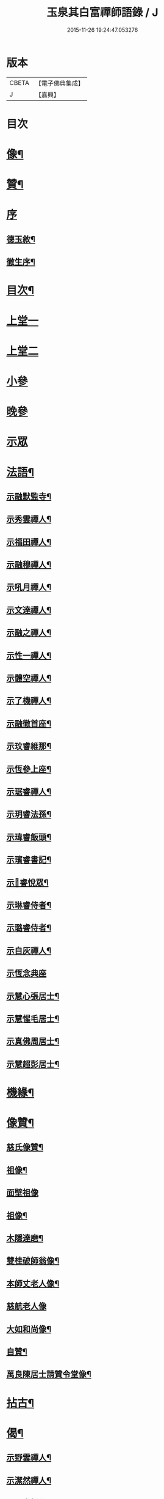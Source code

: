 #+TITLE: 玉泉其白富禪師語錄 / J
#+DATE: 2015-11-26 19:24:47.053276
* 版本
 |     CBETA|【電子佛典集成】|
 |         J|【嘉興】    |

* 目次
* [[file:KR6q0547_001.txt::001-0951a2][像¶]]
* [[file:KR6q0547_001.txt::001-0951a12][贊¶]]
* [[file:KR6q0547_001.txt::001-0951a21][序]]
** [[file:KR6q0547_001.txt::001-0951a22][德玉敘¶]]
** [[file:KR6q0547_001.txt::0951b12][徹生序¶]]
* [[file:KR6q0547_001.txt::0951c22][目次¶]]
* [[file:KR6q0547_001.txt::0952b3][上堂一]]
* [[file:KR6q0547_002.txt::002-0957a3][上堂二]]
* [[file:KR6q0547_002.txt::0957c9][小參]]
* [[file:KR6q0547_002.txt::0958c30][晚參]]
* [[file:KR6q0547_002.txt::0959b1][示眾]]
* [[file:KR6q0547_002.txt::0960a2][法語¶]]
** [[file:KR6q0547_002.txt::0960a3][示融默監寺¶]]
** [[file:KR6q0547_002.txt::0960a10][示秀雲禪人¶]]
** [[file:KR6q0547_002.txt::0960a19][示福田禪人¶]]
** [[file:KR6q0547_002.txt::0960a27][示融穆禪人¶]]
** [[file:KR6q0547_002.txt::0960b6][示吼月禪人¶]]
** [[file:KR6q0547_002.txt::0960b9][示文達禪人¶]]
** [[file:KR6q0547_002.txt::0960b12][示融之禪人¶]]
** [[file:KR6q0547_002.txt::0960b15][示性一禪人¶]]
** [[file:KR6q0547_002.txt::0960b18][示體空禪人¶]]
** [[file:KR6q0547_002.txt::0960b21][示了機禪人¶]]
** [[file:KR6q0547_002.txt::0960b24][示融徹首座¶]]
** [[file:KR6q0547_002.txt::0960c6][示玟睿維那¶]]
** [[file:KR6q0547_002.txt::0960c17][示恆參上座¶]]
** [[file:KR6q0547_002.txt::0960c26][示琚睿禪人¶]]
** [[file:KR6q0547_002.txt::0961a5][示玥睿法孫¶]]
** [[file:KR6q0547_002.txt::0961a11][示瑋睿飯頭¶]]
** [[file:KR6q0547_002.txt::0961a18][示璸睿書記¶]]
** [[file:KR6q0547_002.txt::0961a29][示𤨲睿悅眾¶]]
** [[file:KR6q0547_002.txt::0961b5][示琳睿侍者¶]]
** [[file:KR6q0547_002.txt::0961b14][示璐睿侍者¶]]
** [[file:KR6q0547_002.txt::0961b23][示自灰禪人¶]]
** [[file:KR6q0547_002.txt::0961b30][示恆念典座]]
** [[file:KR6q0547_002.txt::0961c9][示慧心張居士¶]]
** [[file:KR6q0547_002.txt::0961c17][示慧惺毛居士¶]]
** [[file:KR6q0547_002.txt::0961c23][示真佛周居士¶]]
** [[file:KR6q0547_002.txt::0961c30][示慧超彭居士¶]]
* [[file:KR6q0547_002.txt::0962a5][機緣¶]]
* [[file:KR6q0547_002.txt::0962c21][像贊¶]]
** [[file:KR6q0547_002.txt::0962c22][慈氏像贊¶]]
** [[file:KR6q0547_002.txt::0962c27][祖像¶]]
** [[file:KR6q0547_002.txt::0962c30][面壁祖像]]
** [[file:KR6q0547_002.txt::0963a5][祖像¶]]
** [[file:KR6q0547_002.txt::0963a11][木隱達磨¶]]
** [[file:KR6q0547_002.txt::0963a15][雙桂破師翁像¶]]
** [[file:KR6q0547_002.txt::0963a20][本師丈老人像¶]]
** [[file:KR6q0547_002.txt::0963a30][慈航老人像]]
** [[file:KR6q0547_002.txt::0963b6][大如和尚像¶]]
** [[file:KR6q0547_002.txt::0963b12][自贊¶]]
** [[file:KR6q0547_002.txt::0963b28][萬良陳居士請贊令堂像¶]]
* [[file:KR6q0547_003.txt::003-0963c4][拈古¶]]
* [[file:KR6q0547_003.txt::0964c12][偈¶]]
** [[file:KR6q0547_003.txt::0964c13][示野雲禪人¶]]
** [[file:KR6q0547_003.txt::0964c16][示潔然禪人¶]]
** [[file:KR6q0547_003.txt::0964c19][示元空靜主¶]]
** [[file:KR6q0547_003.txt::0964c22][示圓靜禪人¶]]
** [[file:KR6q0547_003.txt::0964c25][示心田禪人¶]]
** [[file:KR6q0547_003.txt::0964c28][示大癡禪人¶]]
** [[file:KR6q0547_003.txt::0964c30][示體用禪人]]
** [[file:KR6q0547_003.txt::0965a4][示恆參上座¶]]
** [[file:KR6q0547_003.txt::0965a7][示應徹園頭¶]]
** [[file:KR6q0547_003.txt::0965a10][示湛吟莊主¶]]
** [[file:KR6q0547_003.txt::0965a13][示明本禪者¶]]
** [[file:KR6q0547_003.txt::0965a16][示峨睿禪彥¶]]
** [[file:KR6q0547_003.txt::0965a19][示琇睿禪者¶]]
** [[file:KR6q0547_003.txt::0965a22][示當軒行者¶]]
** [[file:KR6q0547_003.txt::0965a25][示琔石禪人¶]]
** [[file:KR6q0547_003.txt::0965a28][示瑔石牧子¶]]
** [[file:KR6q0547_003.txt::0965a30][示真誠沙彌]]
** [[file:KR6q0547_003.txt::0965b4][示[玩-兀+下]石禪人¶]]
** [[file:KR6q0547_003.txt::0965b7][示瑂石香燈¶]]
** [[file:KR6q0547_003.txt::0965b10][示惺石勤策¶]]
** [[file:KR6q0547_003.txt::0965b13][示嘯石禪人¶]]
** [[file:KR6q0547_003.txt::0965b16][示𤪤石禪人¶]]
** [[file:KR6q0547_003.txt::0965b19][示岫石禪人¶]]
** [[file:KR6q0547_003.txt::0965b22][示玄學上人¶]]
** [[file:KR6q0547_003.txt::0965b25][示慧曉丁居士¶]]
** [[file:KR6q0547_003.txt::0965b28][示慧本楊居士¶]]
** [[file:KR6q0547_003.txt::0965b30][示慧定張居士]]
** [[file:KR6q0547_003.txt::0965c4][示慧光王居士¶]]
* [[file:KR6q0547_003.txt::0965c6][開示]]
* [[file:KR6q0547_003.txt::0966a14][普說¶]]
* [[file:KR6q0547_003.txt::0966a30][分燈]]
** [[file:KR6q0547_003.txt::0966b2][融徹圓頂禪人¶]]
** [[file:KR6q0547_003.txt::0966b5][慧空智海禪人¶]]
** [[file:KR6q0547_003.txt::0966b8][融穆圓宗禪人¶]]
** [[file:KR6q0547_003.txt::0966b10][玟睿明崑禪人¶]]
** [[file:KR6q0547_003.txt::0966b13][琳睿明宣禪人¶]]
* [[file:KR6q0547_003.txt::0966b16][頌古¶]]
* [[file:KR6q0547_003.txt::0967c22][行實¶]]
* [[file:KR6q0547_003.txt::0968b29][書問¶]]
** [[file:KR6q0547_003.txt::0968b30][復慧菴居士¶]]
** [[file:KR6q0547_003.txt::0968c6][復嚴先生¶]]
** [[file:KR6q0547_003.txt::0968c14][寄楊居士¶]]
** [[file:KR6q0547_003.txt::0968c21][復竹浪法兄¶]]
** [[file:KR6q0547_003.txt::0968c26][復東山李長者¶]]
* [[file:KR6q0547_003.txt::0969a4][雜著¶]]
** [[file:KR6q0547_003.txt::0969a5][輓草堂充裕和尚¶]]
** [[file:KR6q0547_003.txt::0969a8][輓龍藏大朗和尚¶]]
** [[file:KR6q0547_003.txt::0969a11][光嚴送屢生上座歸寶城¶]]
** [[file:KR6q0547_003.txt::0969a14][寄鑑徹居士¶]]
** [[file:KR6q0547_003.txt::0969a17][四威儀¶]]
** [[file:KR6q0547_003.txt::0969a22][結期¶]]
* [[file:KR6q0547_003.txt::0969a27][佛事¶]]
** [[file:KR6q0547_003.txt::0969a28][為素監寺起龕¶]]
** [[file:KR6q0547_003.txt::0969a30][為圓誠禪人起龕]]
** [[file:KR6q0547_003.txt::0969b4][為瑞松禪人起龕¶]]
** [[file:KR6q0547_003.txt::0969b8][為祐監院火¶]]
** [[file:KR6q0547_003.txt::0969b12][為圓參副寺火¶]]
** [[file:KR6q0547_003.txt::0969b15][為真祥禪人撒骨¶]]
** [[file:KR6q0547_003.txt::0969b19][為圓賢火¶]]
* [[file:KR6q0547_003.txt::0969b22][塔銘¶]]
* [[file:KR6q0547_003.txt::0970b1][附融徹頂禪師語錄]]
** [[file:KR6q0547_003.txt::0970b2][序¶]]
** [[file:KR6q0547_003.txt::0970c4][上堂]]
** [[file:KR6q0547_003.txt::0971c12][小參]]
** [[file:KR6q0547_003.txt::0971c20][晚參]]
** [[file:KR6q0547_003.txt::0971c22][示眾]]
** [[file:KR6q0547_003.txt::0972a9][頌古¶]]
*** [[file:KR6q0547_003.txt::0972a10][女子出定¶]]
*** [[file:KR6q0547_003.txt::0972a13][丹霞燒木佛¶]]
*** [[file:KR6q0547_003.txt::0972a16][大顛擯首座¶]]
*** [[file:KR6q0547_003.txt::0972a19][無位真人¶]]
*** [[file:KR6q0547_003.txt::0972a23][觀音像¶]]
*** [[file:KR6q0547_003.txt::0972a26][初祖像¶]]
*** [[file:KR6q0547_003.txt::0972b4][慈航師翁像¶]]
*** [[file:KR6q0547_003.txt::0972b7][本師其白老人像¶]]
*** [[file:KR6q0547_003.txt::0972b11][大如和尚¶]]
** [[file:KR6q0547_003.txt::0972b14][聯芳¶]]
*** [[file:KR6q0547_003.txt::0972b15][玥睿明盛禪人¶]]
*** [[file:KR6q0547_003.txt::0972b18][璐睿明聰禪人¶]]
*** [[file:KR6q0547_003.txt::0972b21][明修寂鏡禪人¶]]
*** [[file:KR6q0547_003.txt::0972b24][古林隆玉禪人¶]]
*** [[file:KR6q0547_003.txt::0972b27][應緣普聞禪人¶]]
*** [[file:KR6q0547_003.txt::0972b30][璸睿明慶禪人¶]]
** [[file:KR6q0547_003.txt::0972c3][偈¶]]
*** [[file:KR6q0547_003.txt::0972c4][夜坐¶]]
*** [[file:KR6q0547_003.txt::0972c7][示隆玉禪人¶]]
*** [[file:KR6q0547_003.txt::0972c10][示普聞禪人¶]]
*** [[file:KR6q0547_003.txt::0972c13][示空一禪人¶]]
*** [[file:KR6q0547_003.txt::0972c16][示明懷行者¶]]
*** [[file:KR6q0547_003.txt::0972c19][示𤨲睿禪人¶]]
*** [[file:KR6q0547_003.txt::0972c22][示徒明崙¶]]
*** [[file:KR6q0547_003.txt::0972c25][示珴睿禪人¶]]
*** [[file:KR6q0547_003.txt::0972c28][示丹青¶]]
*** [[file:KR6q0547_003.txt::0972c30][挽張居士]]
*** [[file:KR6q0547_003.txt::0973a4][悼法伯懶和尚¶]]
** [[file:KR6q0547_003.txt::0973a7][佛事¶]]
*** [[file:KR6q0547_003.txt::0973a7][為本師入金桶]]
*** [[file:KR6q0547_003.txt::0973a11][為寄凡禪人起龕¶]]
*** [[file:KR6q0547_003.txt::0973a20][為顯缽道者火¶]]
* 卷
** [[file:KR6q0547_001.txt][玉泉其白富禪師語錄 1]]
** [[file:KR6q0547_002.txt][玉泉其白富禪師語錄 2]]
** [[file:KR6q0547_003.txt][玉泉其白富禪師語錄 3]]

